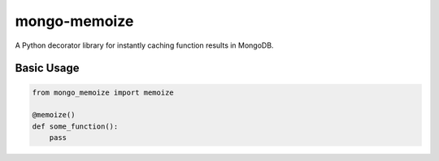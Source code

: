 mongo-memoize
=============

.. image:: https://badge.fury.io/py/mongo-memoize.png
    :target: http://badge.fury.io/py/mongo-memoize

.. image:: https://travis-ci.org/ikuyamada/mongo-memoize.png?branch=master
    :target: https://travis-ci.org/ikuyamada/mongo-memoize

A Python decorator library for instantly caching function results in MongoDB.

Basic Usage
-----------

.. code-block:: python

    from mongo_memoize import memoize

    @memoize()
    def some_function():
        pass
